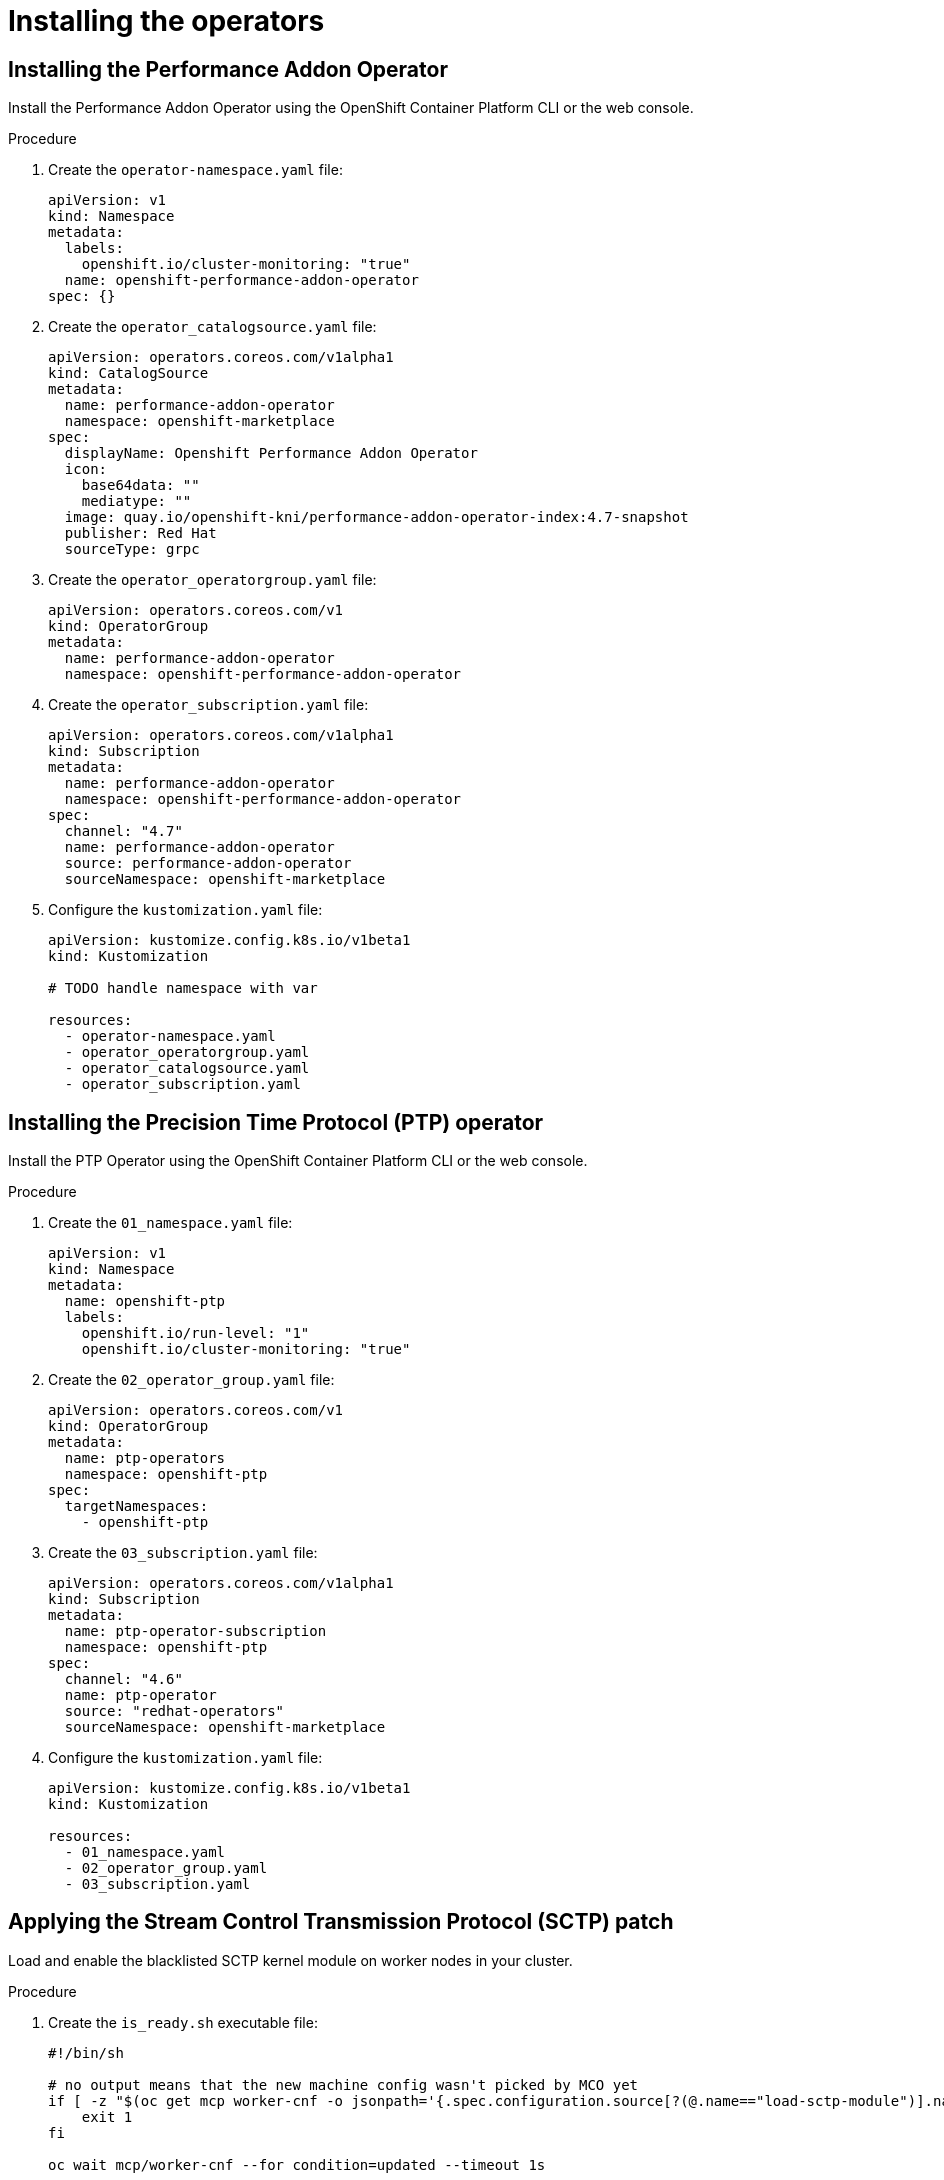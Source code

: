 // CNF-950 4.7 Installing the operators
// Module included in the following assemblies:
//
// *cnf-provisioning-and-deploying-a-distributed-unit.adoc

[id="cnf-installing-the-operators_{context}"]
= Installing the operators

== Installing the Performance Addon Operator

Install the Performance Addon Operator using the OpenShift Container Platform CLI or the web console.

.Procedure

. Create the `operator-namespace.yaml` file:
+
[source,yaml]
----
apiVersion: v1
kind: Namespace
metadata:
  labels:
    openshift.io/cluster-monitoring: "true"
  name: openshift-performance-addon-operator
spec: {}
----

. Create the `operator_catalogsource.yaml` file:
+
[source,yaml]
----
apiVersion: operators.coreos.com/v1alpha1
kind: CatalogSource
metadata:
  name: performance-addon-operator
  namespace: openshift-marketplace
spec:
  displayName: Openshift Performance Addon Operator
  icon:
    base64data: ""
    mediatype: ""
  image: quay.io/openshift-kni/performance-addon-operator-index:4.7-snapshot
  publisher: Red Hat
  sourceType: grpc
----

. Create the `operator_operatorgroup.yaml` file:
+
[source,yaml]
----
apiVersion: operators.coreos.com/v1
kind: OperatorGroup
metadata:
  name: performance-addon-operator
  namespace: openshift-performance-addon-operator
----

. Create the `operator_subscription.yaml` file:
+
[source,yaml]
----
apiVersion: operators.coreos.com/v1alpha1
kind: Subscription
metadata:
  name: performance-addon-operator
  namespace: openshift-performance-addon-operator
spec:
  channel: "4.7"
  name: performance-addon-operator
  source: performance-addon-operator
  sourceNamespace: openshift-marketplace
----

. Configure the `kustomization.yaml` file:
+
[source,yaml]
----
apiVersion: kustomize.config.k8s.io/v1beta1
kind: Kustomization

# TODO handle namespace with var

resources:
  - operator-namespace.yaml
  - operator_operatorgroup.yaml
  - operator_catalogsource.yaml
  - operator_subscription.yaml
----

== Installing the Precision Time Protocol (PTP) operator

Install the PTP Operator using the OpenShift Container Platform CLI or the web console.

.Procedure

. Create the `01_namespace.yaml` file:
+
[source,yaml]
----
apiVersion: v1
kind: Namespace
metadata:
  name: openshift-ptp
  labels:
    openshift.io/run-level: "1"
    openshift.io/cluster-monitoring: "true"
----

. Create the `02_operator_group.yaml` file:
+
[source,yaml]
----
apiVersion: operators.coreos.com/v1
kind: OperatorGroup
metadata:
  name: ptp-operators
  namespace: openshift-ptp
spec:
  targetNamespaces:
    - openshift-ptp
----

. Create the `03_subscription.yaml` file:
+
[source,yaml]
----
apiVersion: operators.coreos.com/v1alpha1
kind: Subscription
metadata:
  name: ptp-operator-subscription
  namespace: openshift-ptp
spec:
  channel: "4.6"
  name: ptp-operator
  source: "redhat-operators"
  sourceNamespace: openshift-marketplace
----

. Configure the `kustomization.yaml` file:
+
[source,yaml]
----
apiVersion: kustomize.config.k8s.io/v1beta1
kind: Kustomization

resources:
  - 01_namespace.yaml
  - 02_operator_group.yaml
  - 03_subscription.yaml
----

== Applying the Stream Control Transmission Protocol (SCTP) patch

Load and enable the blacklisted SCTP kernel module on worker nodes in your cluster.

.Procedure

. Create the `is_ready.sh` executable file:
+
[source,yaml]
----
#!/bin/sh

# no output means that the new machine config wasn't picked by MCO yet
if [ -z "$(oc get mcp worker-cnf -o jsonpath='{.spec.configuration.source[?(@.name=="load-sctp-module")].name}')" ]; then
    exit 1
fi

oc wait mcp/worker-cnf --for condition=updated --timeout 1s
----

. Create the `sctp_module_mc.yaml` file:
+
[source,yaml]
----
apiVersion: machineconfiguration.openshift.io/v1
kind: MachineConfig
metadata:
  labels:
    machineconfiguration.openshift.io/role: worker-cnf
  name: load-sctp-module
spec:
  config:
    ignition:
      version: 2.2.0
    storage:
      files:
        - contents:
            source: data:,
            verification: {}
          filesystem: root
          mode: 420
          path: /etc/modprobe.d/sctp-blacklist.conf
        - contents:
            source: data:text/plain;charset=utf-8,sctp
          filesystem: root
          mode: 420
          path: /etc/modules-load.d/sctp-load.conf
----

. Configure the `kustomization.yaml` file:
+
[source,yaml]
----
apiVersion: kustomize.config.k8s.io/v1beta1
kind: Kustomization

resources:
  - sctp_module_mc.yaml
----

== Installing the SR-IOV Network Operator

Install the SR-IOV Network Operator by using the OpenShift Container Platform CLI or the web console.

. Create the ` 01-sriov-namespace.yaml` file:
+
[source,yaml]
----
apiVersion: v1
kind: Namespace
metadata:
  name: openshift-sriov-network-operator
  labels:
    openshift.io/run-level: "1"
----

. Create the `02-sriov-operatorgroup.yaml` file:
+
[source,yaml]
----
apiVersion: operators.coreos.com/v1
kind: OperatorGroup
metadata:
  name: sriov-network-operators
  namespace: openshift-sriov-network-operator
spec:
  targetNamespaces:
  - openshift-sriov-network-operator
----

. Create the `03-sriov-subscription.yaml` file:
+
[source,yaml]
----
apiVersion: operators.coreos.com/v1alpha1
kind: Subscription
metadata:
  name: sriov-network-operator-subscription
  namespace: openshift-sriov-network-operator
spec:
  channel: "4.6"
  name: sriov-network-operator
  source: redhat-operators
  sourceNamespace: openshift-marketplace
----

. Configure the `kustomization.yaml` file:
+
[source,yaml]
----
apiVersion: kustomize.config.k8s.io/v1beta1
kind: Kustomization

resources:
  - 01-sriov-namespace.yaml
  - 02-sriov-operatorgroup.yaml
  - 03-sriov-subscription.yaml
----

